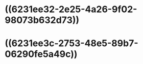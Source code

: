 * ((6231ee32-2e25-4a26-9f02-98073b632d73))
:PROPERTIES:
:ID:       4b5bdf78-b232-4170-ab64-d53a09f40ea2
:END:
* ((6231ee3c-2753-48e5-89b7-06290fe5a49c))

